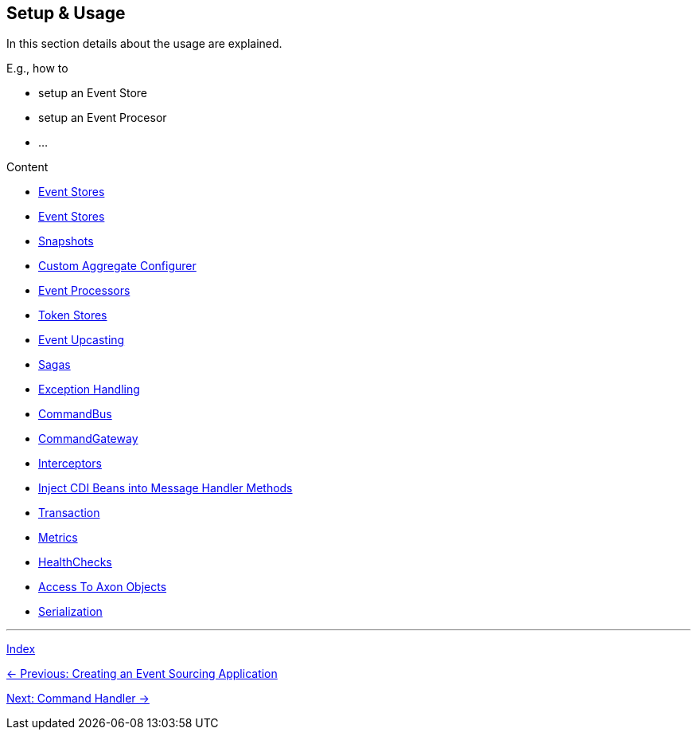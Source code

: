 == Setup & Usage

In this section details about the usage are explained.

E.g., how to

* setup an Event Store
* setup an Event Procesor
* ...

Content

* link:05-01-CommandHandler.adoc[Event Stores]
* link:05-02-EventStores.adoc[Event Stores]
* link:05-03-Snapshots.adoc[Snapshots]
* link:05-04-CustomAggregateConfigurer.adoc[Custom Aggregate Configurer]
* link:05-05-EventProcessors.adoc[Event Processors]
* link:05-06-TokenStores.adoc[Token Stores]
* link:05-07-EventUpcasting.adoc[Event Upcasting]
* link:05-08-Sagas.adoc[Sagas]
* link:05-09-ExceptionHandling.adoc[Exception Handling]
* link:05-10-CommandBus.adoc[CommandBus]
* link:05-11-CommandGateway.adoc[CommandGateway]
* link:05-12-Interceptors.adoc[Interceptors]
* link:05-13-InjectCdiBeans.adoc[Inject CDI Beans into Message Handler Methods]
* link:05-14-Transaction.adoc[Transaction]
* link:05-15-Metrics.adoc[Metrics]
* link:05-17-HealthChecks.adoc[HealthChecks]
* link:05-18-AccessToAxonObjects.adoc[Access To Axon Objects]
* link:05-19-Serialization.adoc[Serialization]


'''
link:index.adoc[Index]

link:04-CreateApplication.adoc[← Previous: Creating an Event Sourcing Application]

link:05-01-CommandHandler.adoc[Next: Command Handler →]